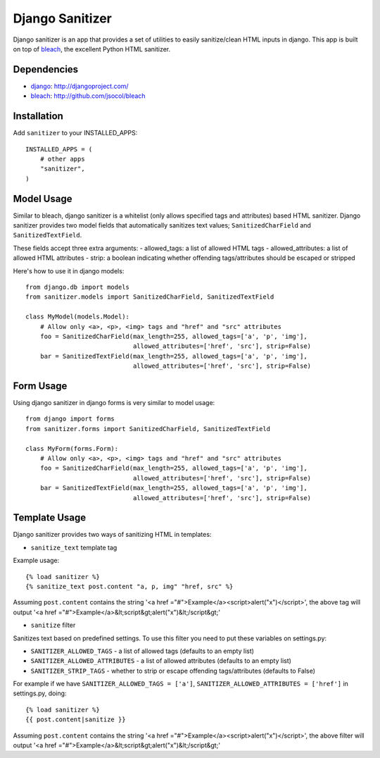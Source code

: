 Django Sanitizer
================

Django sanitizer is an app that provides a set of utilities to easily sanitize/clean
HTML inputs in django. This app is built on top of `bleach <http://github.com/jsocol/bleach>`_,
the excellent Python HTML sanitizer.


Dependencies
------------
- `django <http://djangoproject.com/>`_: http://djangoproject.com/
- `bleach <http://github.com/jsocol/bleach>`_: http://github.com/jsocol/bleach


Installation
------------

Add ``sanitizer`` to your INSTALLED_APPS::
    
    INSTALLED_APPS = (
        # other apps
        "sanitizer",
    )


Model Usage
-----------

Similar to bleach, django sanitizer is a whitelist (only allows specified tags 
and attributes) based HTML sanitizer. Django sanitizer provides two model fields
that automatically sanitizes text values; ``SanitizedCharField`` and 
``SanitizedTextField``.

These fields accept three extra arguments:
- allowed_tags: a list of allowed HTML tags
- allowed_attributes: a list of allowed HTML attributes
- strip: a boolean indicating whether offending tags/attributes should be escaped or stripped

Here's how to use it in django models::
    
    from django.db import models
    from sanitizer.models import SanitizedCharField, SanitizedTextField

    class MyModel(models.Model):
        # Allow only <a>, <p>, <img> tags and "href" and "src" attributes
        foo = SanitizedCharField(max_length=255, allowed_tags=['a', 'p', 'img'], 
                                 allowed_attributes=['href', 'src'], strip=False)
        bar = SanitizedTextField(max_length=255, allowed_tags=['a', 'p', 'img'], 
                                 allowed_attributes=['href', 'src'], strip=False)


Form Usage
----------

Using django sanitizer in django forms is very similar to model usage::
    
    from django import forms
    from sanitizer.forms import SanitizedCharField, SanitizedTextField

    class MyForm(forms.Form):
        # Allow only <a>, <p>, <img> tags and "href" and "src" attributes
        foo = SanitizedCharField(max_length=255, allowed_tags=['a', 'p', 'img'], 
                                 allowed_attributes=['href', 'src'], strip=False)
        bar = SanitizedTextField(max_length=255, allowed_tags=['a', 'p', 'img'], 
                                 allowed_attributes=['href', 'src'], strip=False)


Template Usage
--------------

Django sanitizer provides two ways of sanitizing HTML in templates:

- ``sanitize_text`` template tag

Example usage::
    
    {% load sanitizer %}
    {% sanitize_text post.content "a, p, img" "href, src" %}

Assuming ``post.content`` contains the string
'<a href ="#">Example</a><script>alert("x")</script>', the above tag will
output '<a href ="#">Example</a>&lt;script&gt;alert("x")&lt;/script&gt;'


- ``sanitize`` filter

Sanitizes text based on predefined settings. To use this filter you need to
put these variables on settings.py:

* ``SANITIZER_ALLOWED_TAGS`` - a list of allowed tags (defaults to an empty list)
* ``SANITIZER_ALLOWED_ATTRIBUTES`` - a list of allowed attributes (defaults to an empty list)
* ``SANITIZER_STRIP_TAGS`` - whether to strip or escape offending tags/attributes (defaults to False)

For example if we have ``SANITIZER_ALLOWED_TAGS = ['a']``, 
``SANITIZER_ALLOWED_ATTRIBUTES = ['href']`` in settings.py, doing::
    
    {% load sanitizer %}
    {{ post.content|sanitize }}

Assuming ``post.content`` contains the string
'<a href ="#">Example</a><script>alert("x")</script>', the above filter will
output '<a href ="#">Example</a>&lt;script&gt;alert("x")&lt;/script&gt;'
